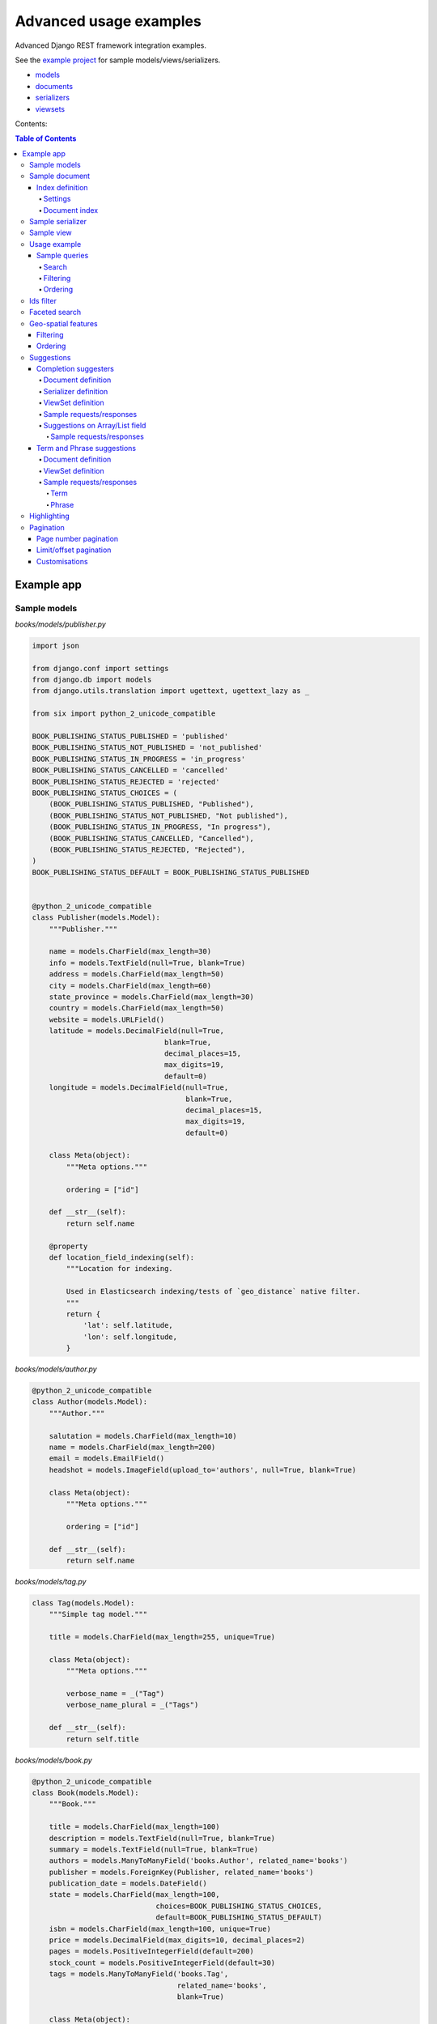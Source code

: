 =======================
Advanced usage examples
=======================

Advanced Django REST framework integration examples.

See the `example project
<https://github.com/barseghyanartur/django-elasticsearch-dsl-drf/tree/master/examples/simple>`_
for sample models/views/serializers.

- `models
  <https://github.com/barseghyanartur/django-elasticsearch-dsl-drf/blob/master/examples/simple/books/__init__.py>`_
- `documents
  <https://github.com/barseghyanartur/django-elasticsearch-dsl-drf/blob/master/examples/simple/search_indexes/documents/__init__.py>`_
- `serializers
  <https://github.com/barseghyanartur/django-elasticsearch-dsl-drf/blob/master/examples/simple/search_indexes/serializers/__init__.py>`_
- `viewsets
  <https://github.com/barseghyanartur/django-elasticsearch-dsl-drf/blob/master/examples/simple/search_indexes/viewsets/__init__.py>`_

Contents:

.. contents:: Table of Contents

Example app
===========

Sample models
-------------

*books/models/publisher.py*

.. code-block:: python

    import json

    from django.conf import settings
    from django.db import models
    from django.utils.translation import ugettext, ugettext_lazy as _

    from six import python_2_unicode_compatible

    BOOK_PUBLISHING_STATUS_PUBLISHED = 'published'
    BOOK_PUBLISHING_STATUS_NOT_PUBLISHED = 'not_published'
    BOOK_PUBLISHING_STATUS_IN_PROGRESS = 'in_progress'
    BOOK_PUBLISHING_STATUS_CANCELLED = 'cancelled'
    BOOK_PUBLISHING_STATUS_REJECTED = 'rejected'
    BOOK_PUBLISHING_STATUS_CHOICES = (
        (BOOK_PUBLISHING_STATUS_PUBLISHED, "Published"),
        (BOOK_PUBLISHING_STATUS_NOT_PUBLISHED, "Not published"),
        (BOOK_PUBLISHING_STATUS_IN_PROGRESS, "In progress"),
        (BOOK_PUBLISHING_STATUS_CANCELLED, "Cancelled"),
        (BOOK_PUBLISHING_STATUS_REJECTED, "Rejected"),
    )
    BOOK_PUBLISHING_STATUS_DEFAULT = BOOK_PUBLISHING_STATUS_PUBLISHED


    @python_2_unicode_compatible
    class Publisher(models.Model):
        """Publisher."""

        name = models.CharField(max_length=30)
        info = models.TextField(null=True, blank=True)
        address = models.CharField(max_length=50)
        city = models.CharField(max_length=60)
        state_province = models.CharField(max_length=30)
        country = models.CharField(max_length=50)
        website = models.URLField()
        latitude = models.DecimalField(null=True,
                                   blank=True,
                                   decimal_places=15,
                                   max_digits=19,
                                   default=0)
        longitude = models.DecimalField(null=True,
                                        blank=True,
                                        decimal_places=15,
                                        max_digits=19,
                                        default=0)

        class Meta(object):
            """Meta options."""

            ordering = ["id"]

        def __str__(self):
            return self.name

        @property
        def location_field_indexing(self):
            """Location for indexing.

            Used in Elasticsearch indexing/tests of `geo_distance` native filter.
            """
            return {
                'lat': self.latitude,
                'lon': self.longitude,
            }

*books/models/author.py*

.. code-block:: python

    @python_2_unicode_compatible
    class Author(models.Model):
        """Author."""

        salutation = models.CharField(max_length=10)
        name = models.CharField(max_length=200)
        email = models.EmailField()
        headshot = models.ImageField(upload_to='authors', null=True, blank=True)

        class Meta(object):
            """Meta options."""

            ordering = ["id"]

        def __str__(self):
            return self.name

*books/models/tag.py*

.. code-block:: python

    class Tag(models.Model):
        """Simple tag model."""

        title = models.CharField(max_length=255, unique=True)

        class Meta(object):
            """Meta options."""

            verbose_name = _("Tag")
            verbose_name_plural = _("Tags")

        def __str__(self):
            return self.title

*books/models/book.py*

.. code-block:: python

    @python_2_unicode_compatible
    class Book(models.Model):
        """Book."""

        title = models.CharField(max_length=100)
        description = models.TextField(null=True, blank=True)
        summary = models.TextField(null=True, blank=True)
        authors = models.ManyToManyField('books.Author', related_name='books')
        publisher = models.ForeignKey(Publisher, related_name='books')
        publication_date = models.DateField()
        state = models.CharField(max_length=100,
                                 choices=BOOK_PUBLISHING_STATUS_CHOICES,
                                 default=BOOK_PUBLISHING_STATUS_DEFAULT)
        isbn = models.CharField(max_length=100, unique=True)
        price = models.DecimalField(max_digits=10, decimal_places=2)
        pages = models.PositiveIntegerField(default=200)
        stock_count = models.PositiveIntegerField(default=30)
        tags = models.ManyToManyField('books.Tag',
                                      related_name='books',
                                      blank=True)

        class Meta(object):
            """Meta options."""

            ordering = ["isbn"]

        def __str__(self):
            return self.title

        @property
        def publisher_indexing(self):
            """Publisher for indexing.

            Used in Elasticsearch indexing.
            """
            if self.publisher is not None:
                return self.publisher.name

        @property
        def tags_indexing(self):
            """Tags for indexing.

            Used in Elasticsearch indexing.
            """
            return [tag.title for tag in self.tags.all()]

Sample document
---------------

Index definition
~~~~~~~~~~~~~~~~

To separate dev/test/staging/production indexes, the following approach is
recommended.

Settings
^^^^^^^^

*settings/base.py*

.. code-block:: python

    # Name of the Elasticsearch index
    ELASTICSEARCH_INDEX_NAMES = {
        'search_indexes.documents.book': 'book',
        'search_indexes.documents.publisher': 'publisher',
    }

*settings/testing.py*

.. code-block:: python

    # Name of the Elasticsearch index
    ELASTICSEARCH_INDEX_NAMES = {
        'search_indexes.documents.book': 'test_book',
        'search_indexes.documents.publisher': 'test_publisher',
    }

*settings/production.py*

.. code-block:: python

    # Name of the Elasticsearch index
    ELASTICSEARCH_INDEX_NAMES = {
        'search_indexes.documents.book': 'prod_book',
        'search_indexes.documents.publisher': 'prod_publisher',
    }

Document index
^^^^^^^^^^^^^^

*search_indexes/documents/book.py*

.. code-block:: python

    from django.conf import settings
    from django_elasticsearch_dsl import DocType, Index, fields
    from elasticsearch_dsl import analyzer

    from books.models import Book

    # Name of the Elasticsearch index
    INDEX = Index(settings.ELASTICSEARCH_INDEX_NAMES[__name__])

    # See Elasticsearch Indices API reference for available settings
    INDEX.settings(
        number_of_shards=1,
        number_of_replicas=1
    )

    html_strip = analyzer(
        'html_strip',
        tokenizer="standard",
        filter=["standard", "lowercase", "stop", "snowball"],
        char_filter=["html_strip"]
    )


    @INDEX.doc_type
    class BookDocument(DocType):
        """Book Elasticsearch document."""

        id = fields.IntegerField(attr='id')

        title = fields.StringField(
            analyzer=html_strip,
            fields={
                'raw': fields.StringField(analyzer='keyword'),
            }
        )

        description = fields.StringField(
            analyzer=html_strip,
            fields={
                'raw': fields.StringField(analyzer='keyword'),
            }
        )

        summary = fields.StringField(
            analyzer=html_strip,
            fields={
                'raw': fields.StringField(analyzer='keyword'),
            }
        )

        publisher = fields.StringField(
            attr='publisher_indexing',
            analyzer=html_strip,
            fields={
                'raw': fields.StringField(analyzer='keyword'),
            }
        )

        publication_date = fields.DateField()

        state = fields.StringField(
            analyzer=html_strip,
            fields={
                'raw': fields.StringField(analyzer='keyword'),
            }
        )

        isbn = fields.StringField(
            analyzer=html_strip,
            fields={
                'raw': fields.StringField(analyzer='keyword'),
            }
        )

        price = fields.FloatField()

        pages = fields.IntegerField()

        stock_count = fields.IntegerField()

        tags = fields.StringField(
            attr='tags_indexing',
            analyzer=html_strip,
            fields={
                'raw': fields.StringField(analyzer='keyword', multi=True),
                'suggest': fields.CompletionField(multi=True),
            },
            multi=True
        )

        class Meta(object):
            """Meta options."""

            model = Book  # The model associate with this DocType

Sample serializer
-----------------

*search_indexes/serializers/tag.py*

.. code-block:: python

    import json

    from rest_framework import serializers

    class TagSerializer(serializers.Serializer):
        """Helper serializer for the Tag field of the Book document."""

        title = serializers.CharField()

        class Meta(object):
            """Meta options."""

            fields = ('title',)
            read_only_fields = ('title',)

*search_indexes/serializers/book.py*

.. code-block:: python

    class BookDocumentSerializer(serializers.Serializer):
        """Serializer for the Book document."""

        id = serializers.SerializerMethodField()

        title = serializers.CharField(read_only=True)
        description = serializers.CharField(read_only=True)
        summary = serializers.CharField(read_only=True)

        publisher = serializers.CharField(read_only=True)
        publication_date = serializers.DateField(read_only=True)
        state = serializers.CharField(read_only=True)
        isbn = serializers.CharField(read_only=True)
        price = serializers.FloatField(read_only=True)
        pages = serializers.IntegerField(read_only=True)
        stock_count = serializers.IntegerField(read_only=True)
        tags = serializers.SerializerMethodField()

        class Meta(object):
            """Meta options."""

            fields = (
                'id',
                'title',
                'description',
                'summary',
                'publisher',
                'publication_date',
                'state',
                'isbn',
                'price',
                'pages',
                'stock_count',
                'tags',
            )
            read_only_fields = fields

        def get_tags(self, obj):
            """Get tags."""
            if obj.tags:
                return list(obj.tags)
            else:
                return []

Sample view
-----------

*search_indexes/viewsets/book.py*

.. code-block:: python

    from django_elasticsearch_dsl_drf.constants import (
        LOOKUP_FILTER_TERMS,
        LOOKUP_FILTER_RANGE,
        LOOKUP_FILTER_PREFIX,
        LOOKUP_FILTER_WILDCARD,
        LOOKUP_QUERY_IN,
        LOOKUP_QUERY_EXCLUDE,
    )
    from django_elasticsearch_dsl_drf.filter_backends import (
        FilteringFilterBackend,
        OrderingFilterBackend,
        DefaultOrderingFilterBackend,
        SearchFilterBackend,
    )
    from django_elasticsearch_dsl_drf.views import BaseDocumentViewSet

    # Example app models
    from search_indexes.documents.book import BookDocument
    from search_indxes.serializers import BookDocumentSerializer


    class BookDocumentView(BaseDocumentViewSet):
        """The BookDocument view."""

        document = BookDocument
        serializer_class = BookDocumentSerializer
        lookup_field = 'id'
        filter_backends = [
            FilteringFilterBackend,
            OrderingFilterBackend,
            DefaultOrderingFilterBackend,
            SearchFilterBackend,
        ]
        # Define search fields
        search_fields = (
            'title',
            'description',
            'summary',
        )
        # Define filtering fields
        filter_fields = {
            'id': {
                'field': '_id',
                'lookups': [
                    LOOKUP_FILTER_RANGE,
                    LOOKUP_QUERY_IN,
                ],
            },
            'publisher': 'publisher.raw',
            'publication_date': 'publication_date',
            'isbn': 'isbn.raw',
            'tags': {
                'field': 'tags',
                'lookups': [
                    LOOKUP_FILTER_TERMS,
                    LOOKUP_FILTER_PREFIX,
                    LOOKUP_FILTER_WILDCARD,
                    LOOKUP_QUERY_IN,
                    LOOKUP_QUERY_EXCLUDE,
                ],
            },
            'tags.raw': {
                'field': 'tags.raw',
                'lookups': [
                    LOOKUP_FILTER_TERMS,
                    LOOKUP_FILTER_PREFIX,
                    LOOKUP_FILTER_WILDCARD,
                    LOOKUP_QUERY_IN,
                    LOOKUP_QUERY_EXCLUDE,
                ],
            },
        }
        # Define ordering fields
        ordering_fields = {
            'id': 'id',
            'title': 'title.raw',
            'price': 'price.raw',
            'state': 'state.raw',
            'publication_date': 'publication_date',
        }
        # Specify default ordering
        ordering = ('id', 'title',)

Usage example
-------------
Considering samples above, you should be able to perform the search, sorting
and filtering actions described below.

Sample queries
~~~~~~~~~~~~~~

Search
^^^^^^
Query param name reserved for search is ``search``. Make sure your models and
documents do not have it as a field or attribute.

Multiple search terms are joined with ``OR``.

Let's assume we have a number of Book items with fields ``title``,
``description`` and ``summary``.

**Search in all fields**

Search in all fields (``title``, ``description`` and ``summary``) for word
"education".

.. code-block:: text

    http://127.0.0.1:8080/search/books/?search=education

**Search a single term on specific field**

In order to search in specific field (``title``) for term "education", add
the field name separated with ``|`` to the search term.

.. code-block:: text

    http://127.0.0.1:8080/search/books/?search=title|education

**Search for multiple terms**

In order to search for multiple terms "education", "technology" add
multiple ``search`` query params.

.. code-block:: text

    http://127.0.0.1:8080/search/books/?search=education&search=technology

**Search for multiple terms on specific fields**

In order to search for multiple terms "education", "technology" in specific
fields add multiple ``search`` query params and field names separated with
``|`` to each of the search terms.

.. code-block:: text

    http://127.0.0.1:8080/search/books/?search=title|education&search=summary|technology

Filtering
^^^^^^^^^

Let's assume we have a number of Book documents with the tags (education,
politics, economy, biology, climate, environment, internet, technology).

Multiple filter terms are joined with ``AND``.

**Filter documents by field**

Filter documents by field (``state``) "published".

.. code-block:: text

    http://127.0.0.1:8080/search/books/?state=published

**Filter documents by multiple fields**

Filter documents by field (``states``) "published" and "in_progress".

.. code-block:: text

    http://127.0.0.1:8080/search/books/?state__in=published|in_progress

**Filter document by a single field**

Filter documents by (field ``tag``) "education".

.. code-block:: text

    http://127.0.0.1:8080/search/books/?tag=education

**Filter documents by multiple fields**

Filter documents by multiple fields (field ``tags``) "education" and "economy"
with use of functional ``in`` query filter.

.. code-block:: text

    http://127.0.0.1:8080/search/books/?tags__in=education|economy

You can achieve the same effect by specifying multiple fields (``tags``)
"education" and "economy". Note, that in this case multiple filter terms are
joined with ``OR``.

.. code-block:: text

    http://127.0.0.1:8080/search/books/?tags=education&tags=economy

If you want the same as above, but joined with ``AND``, add ``__term`` to each
lookup.

.. code-block:: text

    http://127.0.0.1:8080/search/books/?tags__term=education&tags__term=economy

**Filter documents by a word part of a single field**

Filter documents by a part word part in single field (``tags``). Word part
should match both "technology" and "biology".

.. code-block:: text

    http://127.0.0.1:8080/search/books/?tags__wildcard=*logy

Ordering
^^^^^^^^

The ``-`` prefix means ordering should be descending.

**Order documents by field (ascending)**

Order documents by field ``price`` (ascending).

.. code-block:: text

    http://127.0.0.1:8080/search/books/?search=title|lorem&ordering=price

**Order documents by field (descending)**

Order documents by field ``price`` (descending).

.. code-block:: text

    http://127.0.0.1:8080/search/books/?search=title|lorem&ordering=-price

**Order documents by multiple fields**

If you want to order by multiple fields, use multiple ordering query params. In
the example below, documents would be ordered first by field
``publication_date`` (descending), then by field ``price`` (ascending).

.. code-block:: text

    http://127.0.0.1:8080/search/books/?search=title|lorem&ordering=-publication_date&ordering=price

Ids filter
----------
Filters documents that only have the provided ids.

.. code-block:: text

    http://127.0.0.1:8000/api/articles/?ids=68|64|58

Or, alternatively:

.. code-block:: text

    http://127.0.0.1:8000/api/articles/?ids=68&ids=64&ids=58

Faceted search
--------------

In order to add faceted search support, we would have to extend our
view set in the following way:

*search_indexes/viewsets/book.py*

.. code-block:: python

    # ...

    from django_elasticsearch_dsl_drf.filter_backends import (
        # ...
        FacetedSearchFilterBackend,
    )

    # ...

    from elasticsearch_dsl import (
        DateHistogramFacet,
        RangeFacet,
        TermsFacet,
    )

    # ...

    class BookDocumentView(BaseDocumentViewSet):
        """The BookDocument view."""

        # ...

        filter_backends = [
            # ...
            FacetedSearchFilterBackend,
        ]

        # ...

        faceted_search_fields = {
            'state': 'state.raw',  # By default, TermsFacet is used
            'publisher': {
                'field': 'publisher.raw',
                'facet': TermsFacet,  # But we can define it explicitly
                'enabled': True,
            },
            'publication_date': {
                'field': 'publication_date',
                'facet': DateHistogramFacet,
                'options': {
                    'interval': 'year',
                }
            },
            'pages_count': {
                'field': 'pages',
                'facet': RangeFacet,
                'options': {
                    'ranges': [
                        ("<10", (None, 10)),
                        ("11-20", (11, 20)),
                        ("20-50", (20, 50)),
                        (">50", (50, None)),
                    ]
                }
            },
        }

        # ...

Note, that none of the facets is enabled by default, unless you
explicitly specify it to be enabled. That means, that you will have to
add a query string `facet={facet_field_name}` for each of the facets
you want to see in results.

In the example below, we show results with faceted ``state`` and
``pages_count`` facets.

.. code-block:: text

    http://127.0.0.1:8000/search/books/?facet=state&facet=pages_count

Geo-spatial features
--------------------

For testing the boundaries the following online services might be helpful:

- `geojson.io <http://geojson.io>`_
- `Bounding Box Tool <http://boundingbox.klokantech.com>`_

Filtering
~~~~~~~~~

**Geo-distance filtering**

Filter documents by radius of 100000km from the given location.

.. code-block:: text

    http://localhost:8000/search/publishers/?location__geo_distance=100000km|12.04|-63.93

**Geo-polygon filtering**

Filter documents that are located in the given polygon.

.. code-block:: text

    http://localhost:8000/search/publishers/?location__geo_polygon=40,-70|30,-80|20,-90

**Geo-bounding-box filtering**

Filter documents that are located in the given bounding box.

.. code-block:: text

    http://localhost:8000/search/publishers/?location__geo_bounding_box=44.87,40.07|43.87,41.11

Ordering
~~~~~~~~

**Geo-distance ordering**

.. code-block:: text

    http://localhost:8000/search/publishers/?ordering=location|48.85|2.30|km|plane

Suggestions
-----------

The suggest feature suggests similar looking terms based on a provided text
by using a suggester.

.. note::

    The ``SuggesterFilterBackend`` filter backend can be used in the
    ``suggest`` custom view action/route only. Usages outside of the are
    ``suggest`` action/route are restricted.

There are three options available here: ``term``, ``phrase`` and
``completion``.

.. note::

    Suggestion functionality is exclusive. Once you have queried the
    ``SuggesterFilterBackend``, the latter will transform your current
    search query into suggestion search query (which is very different).
    Therefore, always add it as the very last filter backend.

Completion suggesters
~~~~~~~~~~~~~~~~~~~~~

Document definition
^^^^^^^^^^^^^^^^^^^

To make use of suggestions, you should properly index relevant fields of your
documents using ``fields.CompletionField``.

*search_indexes/documents/publisher.py*

.. code-block:: python

    from django.conf import settings

    from django_elasticsearch_dsl import DocType, Index, fields

    from books.models import Publisher

    # Name of the Elasticsearch index
    INDEX = Index(settings.ELASTICSEARCH_INDEX_NAMES[__name__])

    # See Elasticsearch Indices API reference for available settings
    INDEX.settings(
        number_of_shards=1,
        number_of_replicas=1
    )


    @INDEX.doc_type
    class PublisherDocument(DocType):
        """Publisher Elasticsearch document."""

        id = fields.IntegerField(attr='id')

        name = fields.StringField(
            fields={
                'raw': fields.StringField(analyzer='keyword'),
                'suggest': fields.CompletionField(),
            }
        )

        info = fields.StringField()

        address = fields.StringField(
            fields={
                'raw': fields.StringField(analyzer='keyword')
            }
        )

        city = fields.StringField(
            fields={
                'raw': fields.StringField(analyzer='keyword'),
                'suggest': fields.CompletionField(),
            }
        )

        state_province = fields.StringField(
            fields={
                'raw': fields.StringField(analyzer='keyword'),
                'suggest': fields.CompletionField(),
            }
        )

        country = fields.StringField(
            fields={
                'raw': fields.StringField(analyzer='keyword'),
                'suggest': fields.CompletionField(),
            }
        )

        website = fields.StringField()

        # Location
        location = fields.GeoPointField(attr='location_field_indexing')

        class Meta(object):
            """Meta options."""

            model = Publisher  # The model associate with this DocType

After that the ``name.suggest``, ``city.suggest``, ``state_province.suggest``
and ``country.suggest`` fields would be available for suggestions feature.

Serializer definition
^^^^^^^^^^^^^^^^^^^^^

This is how publisher serializer would look like.

*search_indexes/serializers/publisher.py*

.. code-block:: python

    import json

    from django_elasticsearch_dsl_drf.serializers import DocumentSerializer

    class PublisherDocumentSerializer(DocumentSerializer):
        """Serializer for Publisher document."""

        class Meta(object):
            """Meta options."""

            # Note, that since we're using a dynamic serializer,
            # we only have to declare fields that we want to be shown. If
            # somehow, dynamic serializer doesn't work for you, either extend
            # or declare your serializer explicitly.
            fields = (
                'id',
                'name',
                'info',
                'address',
                'city',
                'state_province',
                'country',
                'website',
            )

ViewSet definition
^^^^^^^^^^^^^^^^^^

In order to add suggestions support, we would have to extend our view set in
the following way:

*search_indexes/viewsets/publisher.py*

.. code-block:: python

    # ...

    from django_elasticsearch_dsl_drf.constants import SUGGESTER_COMPLETION
    from django_elasticsearch_dsl_drf.filter_backends import (
        # ...
        SuggesterFilterBackend,
    )

    # ...

    class PublisherDocumentViewSet(BaseDocumentViewSet):
        """The PublisherDocument view."""

        document = PublisherDocument

        # ...

        filter_backends = [
            # ...
            SuggesterFilterBackend,
        ]

        # ...

        # Suggester fields
        suggester_fields = {
            'name_suggest': {
                'field': 'name.suggest',
                'suggesters': [
                    SUGGESTER_COMPLETION,
                ],
            },
            'city_suggest': {
                'field': 'city.suggest',
                'suggesters': [
                    SUGGESTER_COMPLETION,
                ],
            },
            'state_province_suggest': {
                'field': 'state_province.suggest',
                'suggesters': [
                    SUGGESTER_COMPLETION,
                ],
            },
            'country_suggest': {
                'field': 'country.suggest',
                'suggesters': [
                    SUGGESTER_COMPLETION,
                ],
            },
        }

        # Geo-spatial filtering fields
        geo_spatial_filter_fields = {
            'location': {
                'lookups': [
                    LOOKUP_FILTER_GEO_DISTANCE,
                ],
            },
        }

In the example below, we show suggestion results (auto-completion) for
``country`` field.

Sample requests/responses
^^^^^^^^^^^^^^^^^^^^^^^^^

Once you have extended your view set with ``SuggesterFilterBackend``
functionality, you can make use of the ``suggest`` custom action of your
view set.

**Request**

.. code-block:: text

    GET http://127.0.0.1:8000/search/publishers/suggest/?country_suggest__completion=Ar

**Response**

.. code-block:: javascript

    {
        "_shards": {
            "failed": 0,
            "successful": 1,
            "total": 1
        },
        "country_suggest__completion": [
            {
                "options": [
                    {
                        "score": 1.0,
                        "text": "Armenia"
                    },
                    {
                        "score": 1.0,
                        "text": "Argentina"
                    }
                ],
                "offset": 0,
                "length": 2,
                "text": "Ar"
            }
        ]
    }

You can also have multiple suggesters per request.

**Request**

.. code-block:: text

    GET http://127.0.0.1:8000/search/publishers/suggest/?name_suggest__completion=B&country_suggest__completion=Ar

**Response**

.. code-block:: javascript

    {
        "_shards": {
            "successful": 1,
            "total": 1,
            "failed": 0
        },
        "country_suggest__completion": [
            {
                "text": "Ar",
                "options": [
                    {
                        "score": 1.0,
                        "text": "Armenia"
                    },
                    {
                        "score": 1.0,
                        "text": "Argentina"
                    }
                ],
                "offset": 0,
                "length": 2
            }
        ],
        "name_suggest__completion": [
            {
                "text": "B",
                "options": [
                    {
                        "score": 1.0,
                        "text": "Book Works"
                    },
                    {
                        "score": 1.0,
                        "text": "Brumleve LLC"
                    },
                    {
                        "score": 1.0,
                        "text": "Booktrope"
                    },
                    {
                        "score": 1.0,
                        "text": "Borman, Post and Wendt"
                    },
                    {
                        "score": 1.0,
                        "text": "Book League of America"
                    }
                ],
                "offset": 0,
                "length": 1
            }
        ]
    }

Suggestions on Array/List field
^^^^^^^^^^^^^^^^^^^^^^^^^^^^^^^
Suggestions on Array/List fields (typical use case - tags, where Tag model
would be a many-to-many relation to a Book model) work almost the
same.

Before checking the `Sample requests/responses`, do have in mind the following:

- ``Book`` (see the `Sample models`_)
- ``BookSerializer`` (see the `Sample serializer`_)
- ``BookDocumentView`` (see the `Sample view`_)

Sample requests/responses
+++++++++++++++++++++++++

Once you have extended your view set with ``SuggesterFilterBackend``
functionality, you can make use of the ``suggest`` custom action of your
view set.

**Request**

.. code-block:: text

    GET http://127.0.0.1:8000/search/books/suggest/?tag_suggest__completion=bio

**Response**

.. code-block:: javascript

    {
        "_shards": {
            "failed": 0,
            "successful": 1,
            "total": 1
        },
        "country_suggest__completion": [
            {
                "options": [
                    {
                        "score": 1.0,
                        "text": "Biography"
                    },
                    {
                        "score": 1.0,
                        "text": "Biology"
                    }
                ],
                "offset": 0,
                "length": 2,
                "text": "bio"
            }
        ]
    }

Term and Phrase suggestions
~~~~~~~~~~~~~~~~~~~~~~~~~~~
While for the ``completion`` suggesters to work the ``CompletionField`` shall
be used, the ``term`` and ``phrase`` suggesters work on common text fields.

Document definition
^^^^^^^^^^^^^^^^^^^

*search_indexes/documents/book.py*

.. code-block:: python

    from django.conf import settings

    from django_elasticsearch_dsl import DocType, Index, fields

    from books.models import Book

    # Name of the Elasticsearch index
    INDEX = Index(settings.ELASTICSEARCH_INDEX_NAMES[__name__])

    # See Elasticsearch Indices API reference for available settings
    INDEX.settings(
        number_of_shards=1,
        number_of_replicas=1
    )

    @INDEX.doc_type
    class BookDocument(DocType):
        """Book Elasticsearch document."""
        # ID
        id = fields.IntegerField(attr='id')

        title = StringField(
            analyzer=html_strip,
            fields={
                'raw': KeywordField(),
                'suggest': fields.CompletionField(),
            }
        )

        description = StringField(
            analyzer=html_strip,
            fields={
                'raw': KeywordField(),
            }
        )

        summary = StringField(
            analyzer=html_strip,
            fields={
                'raw': KeywordField()
            }
        )

        # Publisher
        publisher = StringField(
            attr='publisher_indexing',
            analyzer=html_strip,
            fields={
                'raw': KeywordField(),
                'suggest': fields.CompletionField(),
            }
        )

        # Publication date
        publication_date = fields.DateField()

        # State
        state = StringField(
            analyzer=html_strip,
            fields={
                'raw': KeywordField(),
            }
        )

        # ISBN
        isbn = StringField(
            analyzer=html_strip,
            fields={
                'raw': KeywordField(),
            }
        )

        # Price
        price = fields.FloatField()

        # Pages
        pages = fields.IntegerField()

        # Stock count
        stock_count = fields.IntegerField()

        # Tags
        tags = StringField(
            attr='tags_indexing',
            analyzer=html_strip,
            fields={
                'raw': KeywordField(multi=True),
                'suggest': fields.CompletionField(multi=True),
            },
            multi=True
        )

        null_field = fields.StringField(attr='null_field_indexing')

        class Meta(object):
            """Meta options."""

            model = Book  # The model associate with this DocType

ViewSet definition
^^^^^^^^^^^^^^^^^^

*search_indexes/viewsets/book.py*

.. code-block:: python

    from django_elasticsearch_dsl_drf.constants import (
        LOOKUP_FILTER_PREFIX,
        LOOKUP_FILTER_RANGE,
        LOOKUP_FILTER_TERMS,
        LOOKUP_FILTER_WILDCARD,
        LOOKUP_QUERY_EXCLUDE,
        LOOKUP_QUERY_GT,
        LOOKUP_QUERY_GTE,
        LOOKUP_QUERY_IN,
        LOOKUP_QUERY_IN,
        LOOKUP_QUERY_ISNULL,
        LOOKUP_QUERY_LT,
        LOOKUP_QUERY_LTE,
        SUGGESTER_PHRASE,
        SUGGESTER_TERM,
    )
    from django_elasticsearch_dsl_drf.filter_backends import (
        # ...
        SuggesterFilterBackend,
    )

    class BookDocumentViewSet(BaseDocumentViewSet):
        """The BookDocument view."""

        document = BookDocument
        # serializer_class = BookDocumentSerializer
        serializer_class = BookDocumentSimpleSerializer
        lookup_field = 'id'
        filter_backends = [
            FilteringFilterBackend,
            OrderingFilterBackend,
            DefaultOrderingFilterBackend,
            SearchFilterBackend,
            SuggesterFilterBackend,
        ]
        # Define search fields
        search_fields = (
            'title',
            'description',
            'summary',
        )
        # Define filter fields
        filter_fields = {
            'id': {
                'field': 'id',
                'lookups': [
                    LOOKUP_FILTER_RANGE,
                    LOOKUP_QUERY_IN,
                    LOOKUP_QUERY_GT,
                    LOOKUP_QUERY_GTE,
                    LOOKUP_QUERY_LT,
                    LOOKUP_QUERY_LTE,
                    LOOKUP_FILTER_TERMS,
                ],
            },
            'title': 'title.raw',
            'publisher': 'publisher.raw',
            'publication_date': 'publication_date',
            'state': 'state.raw',
            'isbn': 'isbn.raw',
            'price': {
                'field': 'price.raw',
                'lookups': [
                    LOOKUP_FILTER_RANGE,
                ],
            },
            'pages': {
                'field': 'pages',
                'lookups': [
                    LOOKUP_FILTER_RANGE,
                    LOOKUP_QUERY_GT,
                    LOOKUP_QUERY_GTE,
                    LOOKUP_QUERY_LT,
                    LOOKUP_QUERY_LTE,
                ],
            },
            'stock_count': {
                # 'field': 'stock_count',
                'lookups': [
                    LOOKUP_FILTER_RANGE,
                    LOOKUP_QUERY_GT,
                    LOOKUP_QUERY_GTE,
                    LOOKUP_QUERY_LT,
                    LOOKUP_QUERY_LTE,
                ],
            },
            'tags': {
                'field': 'tags',
                'lookups': [
                    LOOKUP_FILTER_TERMS,
                    LOOKUP_FILTER_PREFIX,
                    LOOKUP_FILTER_WILDCARD,
                    LOOKUP_QUERY_IN,
                    LOOKUP_QUERY_EXCLUDE,
                    LOOKUP_QUERY_ISNULL,
                ],
            },
            'tags.raw': {
                'field': 'tags.raw',
                'lookups': [
                    LOOKUP_FILTER_TERMS,
                    LOOKUP_FILTER_PREFIX,
                    LOOKUP_FILTER_WILDCARD,
                    LOOKUP_QUERY_IN,
                    LOOKUP_QUERY_EXCLUDE,
                ],
            },
            # This has been added to test `exists` filter.
            'non_existent_field': 'non_existent_field',
            # This has been added to test `isnull` filter.
            'null_field': 'null_field',
        }
        # Define ordering fields
        ordering_fields = {
            'id': 'id',
            'title': 'title.raw',
            'price': 'price.raw',
            'state': 'state.raw',
            'publication_date': 'publication_date',
        }
        # Specify default ordering
        ordering = ('id', 'title', 'price',)

        # Suggester fields
        suggester_fields = {
            'title_suggest': 'title.suggest',
            'publisher_suggest': 'publisher.suggest',
            'tag_suggest': 'tags.suggest',
            'summary_suggest': 'summary',
        }

Sample requests/responses
^^^^^^^^^^^^^^^^^^^^^^^^^
Once you have extended your view set with ``SuggesterFilterBackend``
functionality, you can make use of the ``suggest`` custom action of your
view set.

Let's considering, that one of our books has the following text in the summary:

.. code-block:: text

    Twas brillig, and the slithy toves
    Did gyre and gimble in the wabe.
    All mimsy were the borogoves
    And the mome raths outgrabe.

    "Beware the Jabberwock, my son!
    The jaws that bite, the claws that catch!
    Beware the Jubjub bird, and shun
    The frumious Bandersnatch!"

    He took his vorpal sword in his hand,
    Long time the manxome foe he sought --
    So rested he by the Tumtum tree,
    And stood awhile in thought.

Term
++++

**Request**

.. code-block:: text

    GET http://127.0.0.1:8000/search/books/suggest/?summary_suggest__term=tovse

**Response**

.. code-block:: javascript

    {
        "_shards": {
            "failed": 0,
            "total": 1,
            "successful": 1
        },
        "summary_suggest__term": [
            {
                "text": "tovs",
                "offset": 0,
                "options": [
                    {
                        "text": "tove",
                        "score": 0.75,
                        "freq": 1
                    },
                    {
                        "text": "took",
                        "score": 0.5,
                        "freq": 1
                    },
                    {
                        "text": "twas",
                        "score": 0.5,
                        "freq": 1
                    }
                ],
                "length": 5
            }
        ]
    }

Phrase
++++++

**Request**

.. code-block:: text

    GET http://127.0.0.1:8000/search/books/suggest/?summary_suggest__phrase=slith%20tovs

**Response**

.. code-block:: javascript

    {
        "summary_suggest__phrase": [
            {
                "text": "slith tovs",
                "offset": 0,
                "options": [
                    {
                        "text": "slithi tov",
                        "score": 0.00083028956
                    }
                ],
                "length": 10
            }
        ],
        "_shards": {
            "failed": 0,
            "total": 1,
            "successful": 1
        }
    }

Highlighting
------------
Highlighters enable you to get highlighted snippets from one or more fields
in your search results so you can show users where the query matches are.

**ViewSet definition**

.. code-block:: python

    from django_elasticsearch_dsl_drf.views import BaseDocumentViewSet
    from django_elasticsearch_dsl_drf.filter_backends import (
        # ...
        HighlightBackend,
    )

    from ..documents import BookDocument
    from ..serializers import BookDocumentSimpleSerializer


    class BookDocumentViewSet(BaseDocumentViewSet):
    """The BookDocument view."""

        document = BookDocument
        # serializer_class = BookDocumentSerializer
        serializer_class = BookDocumentSimpleSerializer
        lookup_field = 'id'
        filter_backends = [
            # ...
            HighlightBackend,
        ]

        # ...

        # Define highlight fields
        highlight_fields = {
            'title': {
                'enabled': True,
                'options': {
                    'pre_tags': ["<b>"],
                    'post_tags': ["</b>"],
                }
            },
            'summary': {
                'options': {
                    'fragment_size': 50,
                    'number_of_fragments': 3
                }
            },
            'description': {},
        }

        # ...

**Request**

.. code-block:: text

    GET http://127.0.0.1:8000/search/books/?search=optimisation&highlight=title&highlight=summary

**Response**

.. code-block:: javascript

    {
        "count": 1,
        "next": null,
        "previous": null,
        "facets": {
            "_filter_publisher": {
                "publisher": {
                    "buckets": [
                        {
                            "key": "Self published",
                            "doc_count": 1
                        }
                    ],
                    "doc_count_error_upper_bound": 0,
                    "sum_other_doc_count": 0
                },
                "doc_count": 1
            }
        },
        "results": [
            {
                "id": 999999,
                "title": "Performance optimisation",
                "description": null,
                "summary": "Ad animi adipisci libero facilis iure totam
                            impedit. Facilis maiores quae qui magnam dolores.
                            Veritatis quia amet porro voluptates iure quod
                            impedit. Dolor voluptatibus maiores at libero
                            magnam.",
                "authors": [
                    "Artur Barseghyan"
                ],
                "publisher": "Self published",
                "publication_date": "1981-04-29",
                "state": "cancelled",
                "isbn": "978-1-7372176-0-2",
                "price": 40.51,
                "pages": 162,
                "stock_count": 30,
                "tags": [
                    "Guide",
                    "Poetry",
                    "Fantasy"
                ],
                "highlight": {
                    "title": [
                        "Performance <b>optimisation</b>"
                    ]
                },
                "null_field": null
            }
        ]
    }

Pagination
----------

Page number pagination
~~~~~~~~~~~~~~~~~~~~~~

By default, the ``PageNumberPagination`` class is used on all view sets
which inherit from ``BaseDocumentViewSet``.

Example:

.. code-block:: text

    http://127.0.0.1:8000/search/books/?page=4
    http://127.0.0.1:8000/search/books/?page=4&page_size=100

Limit/offset pagination
~~~~~~~~~~~~~~~~~~~~~~~

In order to use a different ``pagination_class``, for instance the
``LimitOffsetPagination``, specify it explicitly in the view.

*search_indexes/viewsets/book.py*

.. code-block:: python

    # ...

    from django_elasticsearch_dsl_drf.pagination import LimitOffsetPagination

    # ...

    class BookDocumentView(BaseDocumentViewSet):
        """The BookDocument view."""

        # ...

        pagination_class = LimitOffsetPagination

        # ...

Example:

.. code-block:: text

    http://127.0.0.1:8000/search/books/?limit=100
    http://127.0.0.1:8000/search/books/?offset=400&limit=100

Customisations
~~~~~~~~~~~~~~

If you want to add additional data to the paginated response, for instance,
the page size, subclass the correspondent pagination class and add your
modifications in the ``get_paginated_response_context`` method as follows:

.. code-block:: python

    from django_elasticsearch_dsl_drf.pagination import PageNumberPagination


    class CustomPageNumberPagination(PageNumberPagination):
        """Custom page number pagination."""

        def get_paginated_response_context(self, data):
            __data = super(
                CustomPageNumberPagination,
                self
            ).get_paginated_response_context(data)
            __data.append(
                ('current_page', int(self.request.query_params.get('page', 1)))
            )
            __data.append(
                ('page_size', self.get_page_size(self.request))
            )

            return sorted(__data)

Same applies to the customisations of the ``LimitOffsetPagination``.
